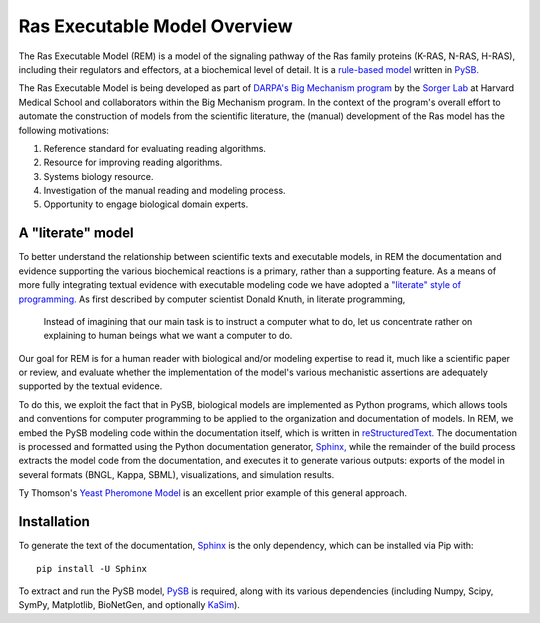 .. _overview:

Ras Executable Model Overview
=============================

The Ras Executable Model (REM) is a model of the signaling pathway of the Ras
family proteins (K-RAS, N-RAS, H-RAS), including their regulators and
effectors, at a biochemical level of detail. It is a `rule-based
model <http://www.nature.com/nmeth/journal/v8/n2/full/nmeth0211-130.html>`_
written in `PySB. <http://www.pysb.org>`_

The Ras Executable Model is being developed as part of `DARPA's Big Mechanism
program <http://www.darpa.mil/Our_Work/I2O/Programs/Big_Mechanism.aspx>`_ by the
`Sorger Lab <http://sorrger.med.harvard.edu>`_ at Harvard Medical School and
collaborators within the Big Mechanism program. In the context of the
program's overall effort to automate the construction of models from
the scientific literature, the (manual) development of the Ras model has the
following motivations:

1. Reference standard for evaluating reading algorithms.
2. Resource for improving reading algorithms.
3. Systems biology resource.
4. Investigation of the manual reading and modeling process.
5. Opportunity to engage biological domain experts.

A "literate" model
------------------

To better understand the relationship between scientific texts and executable
models, in REM the documentation and evidence supporting the various
biochemical reactions is a primary, rather than a supporting feature. As a
means of more fully integrating textual evidence with executable modeling code
we have adopted a `"literate" style of programming.
<http://en.wikipedia.org/wiki/Literate_Programming>`_  As first described by
computer scientist Donald Knuth, in literate programming,

    Instead of imagining that our main task is to instruct a computer what to
    do, let us concentrate rather on explaining to human beings what we want a
    computer to do.

Our goal for REM is for a human reader with biological and/or modeling
expertise to read it, much like a scientific paper or review, and evaluate
whether the implementation of the model's various mechanistic assertions are
adequately supported by the textual evidence.

To do this, we exploit the fact that in PySB, biological models are implemented
as Python programs, which allows tools and conventions for computer programming
to be applied to the organization and documentation of models. In REM, we embed
the PySB modeling code within the documentation itself, which is written in
`reStructuredText. <http://docutils.sourceforge.net/rst.html>`_ The
documentation is processed and formatted using the Python documentation
generator, `Sphinx, <http://sphinx-doc.org>`_ while the remainder of the build
process extracts the model code from the documentation, and executes it to
generate various outputs: exports of the model in several formats (BNGL, Kappa,
SBML), visualizations, and simulation results.

Ty Thomson's `Yeast Pheromone Model <http://yeastpheromonemodel.org>`_ is an
excellent prior example of this general approach.

Installation
------------

To generate the text of the documentation, `Sphinx <http://sphinx-doc.org>`_ is
the only dependency, which can be installed via Pip with::

    pip install -U Sphinx

To extract and run the PySB model, `PySB <http://pysb.org>`_ is required, along
with its various dependencies (including Numpy, Scipy, SymPy, Matplotlib,
BioNetGen, and optionally `KaSim <http://github.com/Kappa-Dev/KaSim>`_).

